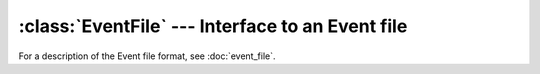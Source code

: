 :class:`EventFile` --- Interface to an Event file
=================================================

For a description of the Event file format, see :doc:`event_file`.

..  doxygenclass:: EventFile
    :members: